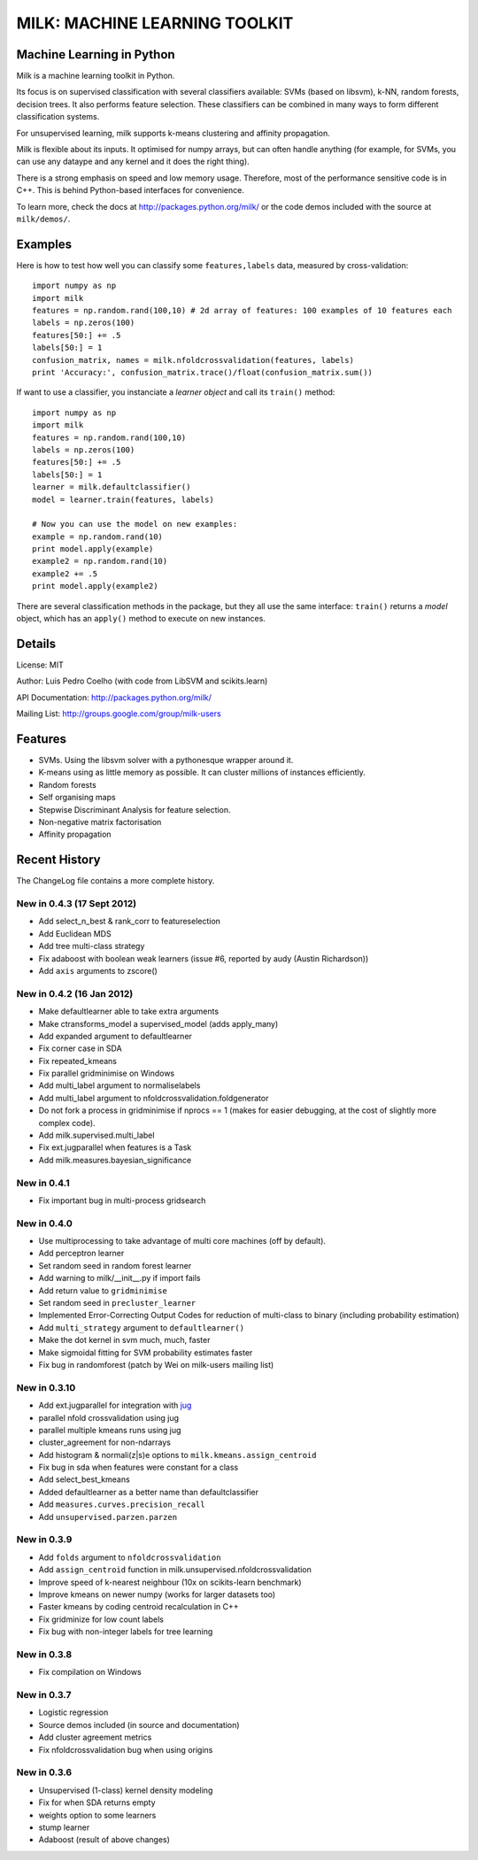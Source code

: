 ==============================
MILK: MACHINE LEARNING TOOLKIT
==============================
Machine Learning in Python
--------------------------

Milk is a machine learning toolkit in Python.

Its focus is on supervised classification with several classifiers available:
SVMs (based on libsvm), k-NN, random forests, decision trees. It also performs
feature selection. These classifiers can be combined in many ways to form
different classification systems.

For unsupervised learning, milk supports k-means clustering and affinity
propagation.

Milk is flexible about its inputs. It optimised for numpy arrays, but can often
handle anything (for example, for SVMs, you can use any dataype and any kernel
and it does the right thing).

There is a strong emphasis on speed and low memory usage. Therefore, most of
the performance sensitive code is in C++. This is behind Python-based
interfaces for convenience.

To learn more, check the docs at `http://packages.python.org/milk/
<http://packages.python.org/milk/>`_ or the code demos included with the source
at ``milk/demos/``.

Examples
--------

Here is how to test how well you can classify some ``features,labels`` data,
measured by cross-validation::

    import numpy as np
    import milk
    features = np.random.rand(100,10) # 2d array of features: 100 examples of 10 features each
    labels = np.zeros(100)
    features[50:] += .5
    labels[50:] = 1
    confusion_matrix, names = milk.nfoldcrossvalidation(features, labels)
    print 'Accuracy:', confusion_matrix.trace()/float(confusion_matrix.sum())

If want to use a classifier, you instanciate a *learner object* and call its
``train()`` method::

    import numpy as np
    import milk
    features = np.random.rand(100,10)
    labels = np.zeros(100)
    features[50:] += .5
    labels[50:] = 1
    learner = milk.defaultclassifier()
    model = learner.train(features, labels)

    # Now you can use the model on new examples:
    example = np.random.rand(10)
    print model.apply(example)
    example2 = np.random.rand(10)
    example2 += .5
    print model.apply(example2)
    
There are several classification methods in the package, but they all use the
same interface: ``train()`` returns a *model* object, which has an ``apply()``
method to execute on new instances.


Details
-------
License: MIT

Author: Luis Pedro Coelho (with code from LibSVM and scikits.learn)

API Documentation: `http://packages.python.org/milk/ <http://packages.python.org/milk/>`_

Mailing List: `http://groups.google.com/group/milk-users
<http://groups.google.com/group/milk-users>`__

Features
--------
- SVMs. Using the libsvm solver with a pythonesque wrapper around it.
- K-means using as little memory as possible. It can cluster millions of
  instances efficiently.
- Random forests
- Self organising maps
- Stepwise Discriminant Analysis for feature selection.
- Non-negative matrix factorisation
- Affinity propagation

Recent History
--------------

The ChangeLog file contains a more complete history.


New in 0.4.3 (17 Sept 2012)
~~~~~~~~~~~~~~~~~~~~~~~~~~~
- Add select_n_best & rank_corr to featureselection
- Add Euclidean MDS
- Add tree multi-class strategy
- Fix adaboost with boolean weak learners (issue #6, reported by audy
  (Austin Richardson))
- Add ``axis`` arguments to zscore()


New in 0.4.2 (16 Jan 2012)
~~~~~~~~~~~~~~~~~~~~~~~~~~

- Make defaultlearner able to take extra arguments
- Make ctransforms_model a supervised_model (adds apply_many)
- Add expanded argument to defaultlearner
- Fix corner case in SDA
- Fix repeated_kmeans
- Fix parallel gridminimise on Windows
- Add multi_label argument to normaliselabels
- Add multi_label argument to nfoldcrossvalidation.foldgenerator
- Do not fork a process in gridminimise if nprocs == 1 (makes for easier
  debugging, at the cost of slightly more complex code).
- Add milk.supervised.multi_label
- Fix ext.jugparallel when features is a Task
- Add milk.measures.bayesian_significance


New in 0.4.1
~~~~~~~~~~~~
- Fix important bug in multi-process gridsearch

New in 0.4.0
~~~~~~~~~~~~
- Use multiprocessing to take advantage of multi core machines (off by
  default).
- Add perceptron learner
- Set random seed in random forest learner
- Add warning to milk/__init__.py if import fails
- Add return value to ``gridminimise``
- Set random seed in ``precluster_learner``
- Implemented Error-Correcting Output Codes for reduction of multi-class
  to binary (including probability estimation)
- Add ``multi_strategy`` argument to ``defaultlearner()``
- Make the dot kernel in svm much, much, faster
- Make sigmoidal fitting for SVM probability estimates faster
- Fix bug in randomforest (patch by Wei on milk-users mailing list)

New in 0.3.10
~~~~~~~~~~~~~
- Add ext.jugparallel for integration with `jug <http://luispedro.org/software/jug>`_
- parallel nfold crossvalidation using jug
- parallel multiple kmeans runs using jug
- cluster_agreement for non-ndarrays
- Add histogram & normali(z|s)e options to ``milk.kmeans.assign_centroid``
- Fix bug in sda when features were constant for a class
- Add select_best_kmeans
- Added defaultlearner as a better name than defaultclassifier
- Add ``measures.curves.precision_recall``
- Add ``unsupervised.parzen.parzen``

New in 0.3.9
~~~~~~~~~~~~
- Add ``folds`` argument to ``nfoldcrossvalidation``
- Add ``assign_centroid`` function in milk.unsupervised.nfoldcrossvalidation
- Improve speed of k-nearest neighbour (10x on scikits-learn benchmark)
- Improve kmeans on newer numpy (works for larger datasets too)
- Faster kmeans by coding centroid recalculation in C++
- Fix gridminize for low count labels
- Fix bug with non-integer labels for tree learning

New in 0.3.8
~~~~~~~~~~~~
- Fix compilation on Windows

New in 0.3.7
~~~~~~~~~~~~
- Logistic regression
- Source demos included (in source and documentation)
- Add cluster agreement metrics
- Fix nfoldcrossvalidation bug when using origins

New in 0.3.6
~~~~~~~~~~~~
- Unsupervised (1-class) kernel density modeling
- Fix for when SDA returns empty
- weights option to some learners
- stump learner
- Adaboost (result of above changes)

